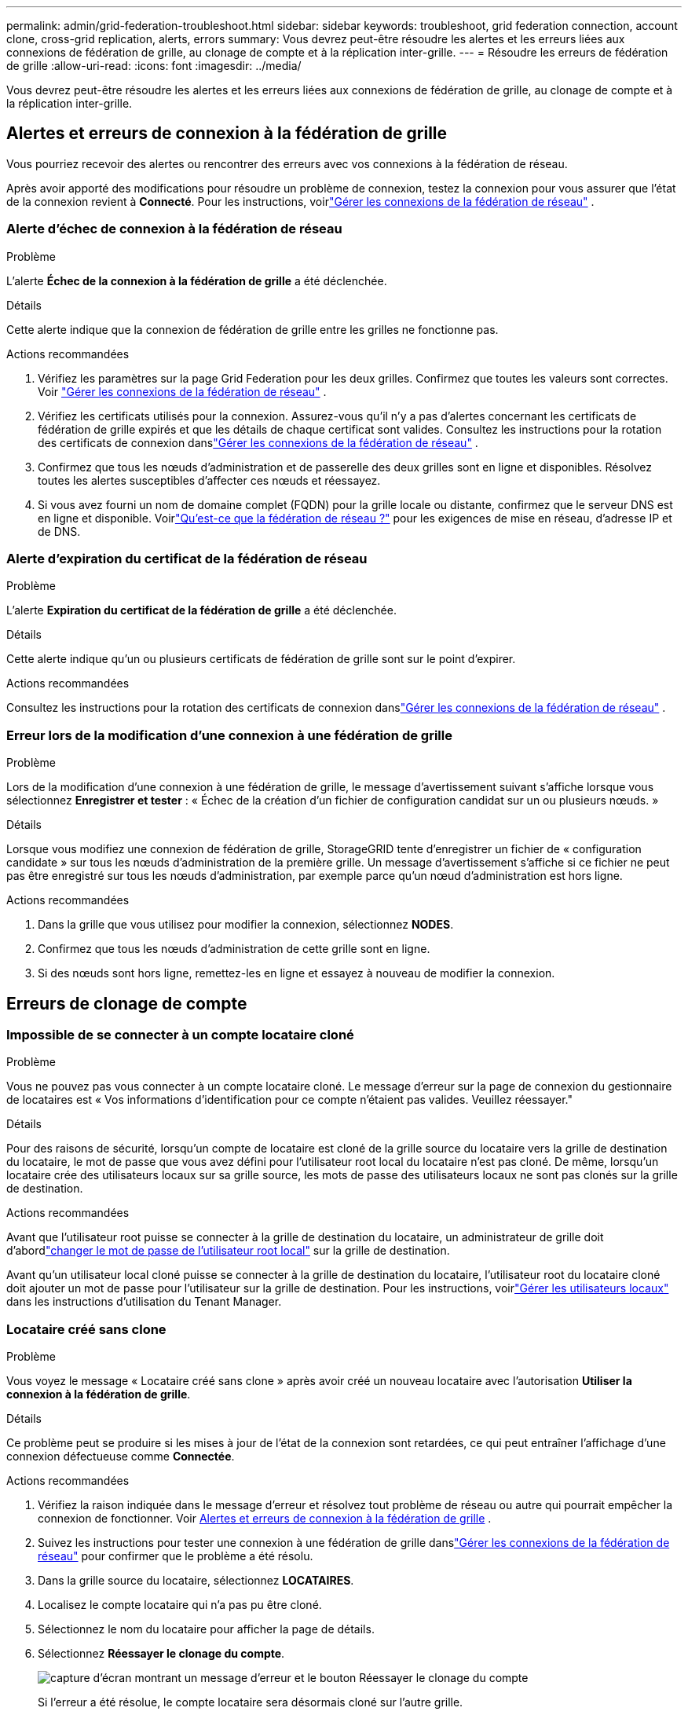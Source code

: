 ---
permalink: admin/grid-federation-troubleshoot.html 
sidebar: sidebar 
keywords: troubleshoot, grid federation connection, account clone, cross-grid replication, alerts, errors 
summary: Vous devrez peut-être résoudre les alertes et les erreurs liées aux connexions de fédération de grille, au clonage de compte et à la réplication inter-grille. 
---
= Résoudre les erreurs de fédération de grille
:allow-uri-read: 
:icons: font
:imagesdir: ../media/


[role="lead"]
Vous devrez peut-être résoudre les alertes et les erreurs liées aux connexions de fédération de grille, au clonage de compte et à la réplication inter-grille.



== [[grid-federation-errors]]Alertes et erreurs de connexion à la fédération de grille

Vous pourriez recevoir des alertes ou rencontrer des erreurs avec vos connexions à la fédération de réseau.

Après avoir apporté des modifications pour résoudre un problème de connexion, testez la connexion pour vous assurer que l'état de la connexion revient à *Connecté*. Pour les instructions, voirlink:grid-federation-manage-connection.html["Gérer les connexions de la fédération de réseau"] .



=== Alerte d'échec de connexion à la fédération de réseau

.Problème
L'alerte *Échec de la connexion à la fédération de grille* a été déclenchée.

.Détails
Cette alerte indique que la connexion de fédération de grille entre les grilles ne fonctionne pas.

.Actions recommandées
. Vérifiez les paramètres sur la page Grid Federation pour les deux grilles.  Confirmez que toutes les valeurs sont correctes. Voir link:grid-federation-manage-connection.html["Gérer les connexions de la fédération de réseau"] .
. Vérifiez les certificats utilisés pour la connexion.  Assurez-vous qu'il n'y a pas d'alertes concernant les certificats de fédération de grille expirés et que les détails de chaque certificat sont valides.  Consultez les instructions pour la rotation des certificats de connexion danslink:grid-federation-manage-connection.html["Gérer les connexions de la fédération de réseau"] .
. Confirmez que tous les nœuds d’administration et de passerelle des deux grilles sont en ligne et disponibles.  Résolvez toutes les alertes susceptibles d’affecter ces nœuds et réessayez.
. Si vous avez fourni un nom de domaine complet (FQDN) pour la grille locale ou distante, confirmez que le serveur DNS est en ligne et disponible.  Voirlink:grid-federation-overview.html["Qu'est-ce que la fédération de réseau ?"] pour les exigences de mise en réseau, d'adresse IP et de DNS.




=== Alerte d'expiration du certificat de la fédération de réseau

.Problème
L'alerte *Expiration du certificat de la fédération de grille* a été déclenchée.

.Détails
Cette alerte indique qu'un ou plusieurs certificats de fédération de grille sont sur le point d'expirer.

.Actions recommandées
Consultez les instructions pour la rotation des certificats de connexion danslink:grid-federation-manage-connection.html["Gérer les connexions de la fédération de réseau"] .



=== Erreur lors de la modification d'une connexion à une fédération de grille

.Problème
Lors de la modification d'une connexion à une fédération de grille, le message d'avertissement suivant s'affiche lorsque vous sélectionnez *Enregistrer et tester* : « Échec de la création d'un fichier de configuration candidat sur un ou plusieurs nœuds. »

.Détails
Lorsque vous modifiez une connexion de fédération de grille, StorageGRID tente d'enregistrer un fichier de « configuration candidate » sur tous les nœuds d'administration de la première grille.  Un message d'avertissement s'affiche si ce fichier ne peut pas être enregistré sur tous les nœuds d'administration, par exemple parce qu'un nœud d'administration est hors ligne.

.Actions recommandées
. Dans la grille que vous utilisez pour modifier la connexion, sélectionnez *NODES*.
. Confirmez que tous les nœuds d’administration de cette grille sont en ligne.
. Si des nœuds sont hors ligne, remettez-les en ligne et essayez à nouveau de modifier la connexion.




== Erreurs de clonage de compte



=== Impossible de se connecter à un compte locataire cloné

.Problème
Vous ne pouvez pas vous connecter à un compte locataire cloné.  Le message d'erreur sur la page de connexion du gestionnaire de locataires est « Vos informations d'identification pour ce compte n'étaient pas valides.  Veuillez réessayer."

.Détails
Pour des raisons de sécurité, lorsqu'un compte de locataire est cloné de la grille source du locataire vers la grille de destination du locataire, le mot de passe que vous avez défini pour l'utilisateur root local du locataire n'est pas cloné.  De même, lorsqu’un locataire crée des utilisateurs locaux sur sa grille source, les mots de passe des utilisateurs locaux ne sont pas clonés sur la grille de destination.

.Actions recommandées
Avant que l'utilisateur root puisse se connecter à la grille de destination du locataire, un administrateur de grille doit d'abordlink:changing-password-for-tenant-local-root-user.html["changer le mot de passe de l'utilisateur root local"] sur la grille de destination.

Avant qu'un utilisateur local cloné puisse se connecter à la grille de destination du locataire, l'utilisateur root du locataire cloné doit ajouter un mot de passe pour l'utilisateur sur la grille de destination. Pour les instructions, voirlink:../tenant/managing-local-users.html["Gérer les utilisateurs locaux"] dans les instructions d'utilisation du Tenant Manager.



=== Locataire créé sans clone

.Problème
Vous voyez le message « Locataire créé sans clone » après avoir créé un nouveau locataire avec l'autorisation *Utiliser la connexion à la fédération de grille*.

.Détails
Ce problème peut se produire si les mises à jour de l'état de la connexion sont retardées, ce qui peut entraîner l'affichage d'une connexion défectueuse comme *Connectée*.

.Actions recommandées
. Vérifiez la raison indiquée dans le message d’erreur et résolvez tout problème de réseau ou autre qui pourrait empêcher la connexion de fonctionner. Voir <<grid-federation-errors,Alertes et erreurs de connexion à la fédération de grille>> .
. Suivez les instructions pour tester une connexion à une fédération de grille danslink:grid-federation-manage-connection.html["Gérer les connexions de la fédération de réseau"] pour confirmer que le problème a été résolu.
. Dans la grille source du locataire, sélectionnez *LOCATAIRES*.
. Localisez le compte locataire qui n’a pas pu être cloné.
. Sélectionnez le nom du locataire pour afficher la page de détails.
. Sélectionnez *Réessayer le clonage du compte*.
+
image::../media/grid-federation-retry-account-clone.png[capture d'écran montrant un message d'erreur et le bouton Réessayer le clonage du compte]

+
Si l’erreur a été résolue, le compte locataire sera désormais cloné sur l’autre grille.





== Alertes et erreurs de réplication inter-réseaux



=== Dernière erreur affichée pour la connexion ou le locataire

.Problème
Quandlink:../monitor/grid-federation-monitor-connections.html["visualisation d'une connexion à une fédération de grille"] (ou quandlink:grid-federation-manage-tenants.html["gérer les locataires autorisés"] (pour une connexion), vous remarquez une erreur dans la colonne *Dernière erreur* sur la page des détails de la connexion. Par exemple:

image::../media/grid-federation-last-error.png[Capture d'écran montrant un message dans la colonne Dernière erreur d'une connexion à une fédération de grille]

.Détails
Pour chaque connexion de fédération de grille, la colonne *Dernière erreur* affiche l'erreur la plus récente survenue, le cas échéant, lors de la réplication des données d'un locataire sur l'autre grille. Cette colonne affiche uniquement la dernière erreur de réplication inter-grille survenue ; les erreurs précédentes qui auraient pu se produire ne seront pas affichées. Une erreur dans cette colonne peut se produire pour l'une des raisons suivantes :

* La version de l'objet source n'a pas été trouvée.
* Le bucket source n'a pas été trouvé.
* Le bucket de destination a été supprimé.
* Le bucket de destination a été recréé par un compte différent.
* Le contrôle de version du bucket de destination est suspendu.
* Le bucket de destination a été recréé par le même compte mais n'est désormais plus versionné.


.Actions recommandées
Si un message d’erreur apparaît dans la colonne *Dernière erreur*, procédez comme suit :

. Relisez le texte du message.
. Effectuez toutes les actions recommandées.  Par exemple, si le contrôle de version a été suspendu sur le bucket de destination pour la réplication inter-grille, réactivez le contrôle de version pour ce bucket.
. Sélectionnez la connexion ou le compte locataire dans le tableau.
. Sélectionnez *Effacer l'erreur*.
. Sélectionnez *Oui* pour effacer le message et mettre à jour l'état du système.
. Attendez 5 à 6 minutes, puis ingérez un nouvel objet dans le seau.  Vérifiez que le message d’erreur ne réapparaît pas.
+

NOTE: Pour vous assurer que le message d’erreur est effacé, attendez au moins 5 minutes après l’horodatage du message avant d’ingérer un nouvel objet.

+

TIP: Une fois l’erreur corrigée, une nouvelle *Dernière erreur* peut apparaître si des objets sont ingérés dans un autre compartiment qui comporte également une erreur.

. Pour déterminer si des objets n'ont pas pu être répliqués en raison de l'erreur de compartiment, consultezlink:../admin/grid-federation-retry-failed-replication.html["Identifier et réessayer les opérations de réplication ayant échoué"] .




=== Alerte d'échec permanent de réplication inter-réseau

.Problème
L'alerte *Échec permanent de la réplication inter-réseau* a été déclenchée.

.Détails
Cette alerte indique que les objets locataires ne peuvent pas être répliqués entre les buckets sur deux grilles pour une raison qui nécessite l'intervention de l'utilisateur pour être résolue.  Cette alerte est généralement provoquée par une modification du bucket source ou de destination.

.Actions recommandées
. Sign in à la grille où l'alerte a été déclenchée.
. Accédez à *CONFIGURATION* > *Système* > *Fédération de grille* et recherchez le nom de connexion répertorié dans l'alerte.
. Dans l’onglet Locataires autorisés, regardez la colonne *Dernière erreur* pour déterminer quels comptes de locataire présentent des erreurs.
. Pour en savoir plus sur l'échec, consultez les instructions danslink:../monitor/grid-federation-monitor-connections.html["Surveiller les connexions de la fédération de réseau"] pour examiner les mesures de réplication inter-réseaux.
. Pour chaque compte locataire concerné :
+
.. Voir les instructions danslink:../monitor/monitoring-tenant-activity.html["Surveiller l'activité des locataires"] pour confirmer que le locataire n'a pas dépassé son quota sur la grille de destination pour la réplication inter-grille.
.. Si nécessaire, augmentez le quota du locataire sur la grille de destination pour permettre l'enregistrement de nouveaux objets.


. Pour chaque locataire concerné, connectez-vous à Tenant Manager sur les deux grilles afin de pouvoir comparer la liste des compartiments.
. Pour chaque bucket pour lequel la réplication inter-grille est activée, confirmez les éléments suivants :
+
** Il existe un bucket correspondant pour le même locataire sur l'autre grille (vous devez utiliser le nom exact).
** Les deux buckets ont le contrôle de version des objets activé (le contrôle de version ne peut pas être suspendu sur l'une ou l'autre des grilles).
** Le verrouillage d'objet S3 est désactivé pour les deux buckets.
** Aucun des deux compartiments n'est dans l'état *Suppression d'objets : lecture seule*.


. Pour confirmer que le problème a été résolu, consultez les instructions danslink:../monitor/grid-federation-monitor-connections.html["Surveiller les connexions de la fédération de réseau"] pour examiner les mesures de réplication inter-grille ou effectuez ces étapes :
+
.. Retournez à la page de la fédération Grid.
.. Sélectionnez le locataire concerné et sélectionnez *Effacer l'erreur* dans la colonne *Dernière erreur*.
.. Sélectionnez *Oui* pour effacer le message et mettre à jour l'état du système.
.. Attendez 5 à 6 minutes, puis ingérez un nouvel objet dans le seau.  Vérifiez que le message d’erreur ne réapparaît pas.
+

NOTE: Pour vous assurer que le message d’erreur est effacé, attendez au moins 5 minutes après l’horodatage du message avant d’ingérer un nouvel objet.

+

NOTE: Il faudra peut-être jusqu'à un jour pour que l'alerte disparaisse une fois résolue.

.. Aller àlink:grid-federation-retry-failed-replication.html["Identifier et réessayer les opérations de réplication ayant échoué"] pour identifier les objets ou supprimer les marqueurs qui n'ont pas pu être répliqués sur l'autre grille et pour réessayer la réplication si nécessaire.






=== Alerte d'indisponibilité des ressources de réplication inter-réseau

.Problème
L'alerte *Ressource de réplication inter-grille indisponible* a été déclenchée.

.Détails
Cette alerte indique que des demandes de réplication inter-grille sont en attente car une ressource n'est pas disponible.  Par exemple, il peut y avoir une erreur réseau.

.Actions recommandées
. Surveillez l’alerte pour voir si le problème se résout de lui-même.
. Si le problème persiste, déterminez si l'une des grilles présente une alerte *Échec de connexion à la fédération de grille* pour la même connexion ou une alerte *Impossible de communiquer avec le nœud* pour un nœud.  Cette alerte pourrait être résolue lorsque vous résolvez ces alertes.
. Pour en savoir plus sur l'échec, consultez les instructions danslink:../monitor/grid-federation-monitor-connections.html["Surveiller les connexions de la fédération de réseau"] pour examiner les mesures de réplication inter-réseaux.
. Si vous ne parvenez pas à résoudre l'alerte, contactez le support technique.


La réplication inter-grille se poursuivra normalement une fois le problème résolu.
